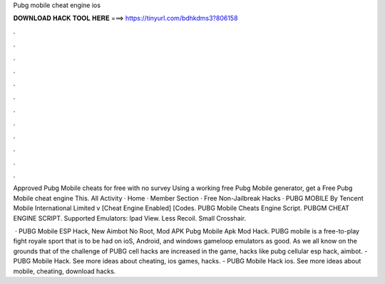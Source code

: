 Pubg mobile cheat engine ios



𝐃𝐎𝐖𝐍𝐋𝐎𝐀𝐃 𝐇𝐀𝐂𝐊 𝐓𝐎𝐎𝐋 𝐇𝐄𝐑𝐄 ===> https://tinyurl.com/bdhkdms3?806158



.



.



.



.



.



.



.



.



.



.



.



.

Approved Pubg Mobile cheats for free with no survey Using a working free Pubg Mobile generator, get a Free Pubg Mobile cheat engine This. All Activity · Home · Member Section · Free Non-Jailbreak Hacks · PUBG MOBILE By Tencent Mobile International Limited v [Cheat Engine Enabled] [Codes. PUBG Mobile Cheats Engine Script. PUBGM CHEAT ENGINE SCRIPT. Supported Emulators: Ipad View. Less Recoil. Small Crosshair.

 · PUBG Mobile ESP Hack, New Aimbot No Root, Mod APK Pubg Mobile Apk Mod Hack. PUBG mobile is a free-to-play fight royale sport that is to be had on ioS, Android, and windows gameloop emulators as good. As we all know on the grounds that of the challenge of PUBG cell hacks are increased in the game, hacks like pubg cellular esp hack, aimbot. - PUBG Mobile Hack. See more ideas about cheating, ios games, hacks. - PUBG Mobile Hack ios. See more ideas about mobile, cheating, download hacks.
